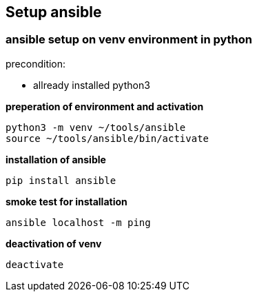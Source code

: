 == Setup ansible

=== ansible setup on venv environment in python 

precondition: 

* allready installed python3

*preperation of environment and activation*

    python3 -m venv ~/tools/ansible
    source ~/tools/ansible/bin/activate

*installation of ansible*

    pip install ansible

*smoke test for installation*

    ansible localhost -m ping

*deactivation of venv*

    deactivate


